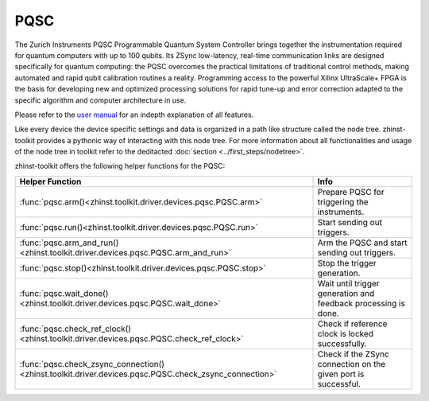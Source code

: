 PQSC
=====

The Zurich Instruments PQSC Programmable Quantum System Controller brings
together the instrumentation required for quantum computers with up to 100
qubits. Its ZSync low-latency, real-time communication links are designed
specifically for quantum computing: the PQSC overcomes the practical limitations
of traditional control methods, making automated and rapid qubit calibration
routines a reality. Programming access to the powerful Xilinx UltraScale+ FPGA
is the basis for developing new and optimized processing solutions for rapid
tune-up and error correction adapted to the specific algorithm and computer
architecture in use.

Please refer to the `user manual <http://docs.zhinst.com/pqsc_user_manual/overview.html>`_
for an indepth explanation of all features.

Like every device the device specific settings and data is organized in a path
like structure called the node tree. zhinst-toolkit provides a pythonic way of
interacting with this node tree. For more information about all functionalities
and usage of the node tree in toolkit refer to the deditacted
:doc:`section <../first_steps/nodetree>`.

zhinst-toolkit offers the following helper functions for the PQSC:

.. list-table::
   :header-rows: 1

   * - Helper Function
     - Info
   * - :func:`pqsc.arm()<zhinst.toolkit.driver.devices.pqsc.PQSC.arm>`
     - Prepare PQSC for triggering the instruments.
   * - :func:`pqsc.run()<zhinst.toolkit.driver.devices.pqsc.PQSC.run>`
     - Start sending out triggers.
   * - :func:`pqsc.arm_and_run()<zhinst.toolkit.driver.devices.pqsc.PQSC.arm_and_run>`
     - Arm the PQSC and start sending out triggers.
   * - :func:`pqsc.stop()<zhinst.toolkit.driver.devices.pqsc.PQSC.stop>`
     - Stop the trigger generation.
   * - :func:`pqsc.wait_done()<zhinst.toolkit.driver.devices.pqsc.PQSC.wait_done>`
     - Wait until trigger generation and feedback processing is done.
   * - :func:`pqsc.check_ref_clock()<zhinst.toolkit.driver.devices.pqsc.PQSC.check_ref_clock>`
     - Check if reference clock is locked successfully.
   * - :func:`pqsc.check_zsync_connection()<zhinst.toolkit.driver.devices.pqsc.PQSC.check_zsync_connection>`
     - Check if the ZSync connection on the given port is successful.


